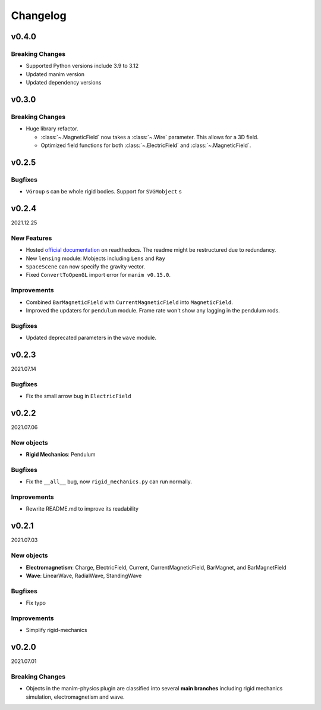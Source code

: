 =========
Changelog
=========

**v0.4.0**
==========
Breaking Changes
----------------
- Supported Python versions include 3.9 to 3.12
- Updated manim version
- Updated dependency versions

**v0.3.0**
==========
Breaking Changes
----------------
- Huge library refactor.

  - :class:`~.MagneticField` now takes a :class:`~.Wire` parameter. This allows
    for a 3D field.
  - Optimized field functions for both :class:`~.ElectricField` and
    :class:`~.MagneticField`.

**v0.2.5**
==========
Bugfixes
--------
- ``VGroup`` s can be whole rigid bodies. Support for ``SVGMobject`` s

**v0.2.4**
==========
2021.12.25

New Features
------------
- Hosted `official documentation
  <https://manim-physics.readthedocs.io/en/latest/>`_ on
  readthedocs. The readme might be restructured due to redundancy.
- New ``lensing`` module: Mobjects including ``Lens`` and ``Ray`` 
- ``SpaceScene`` can now specify the gravity vector.
- Fixed ``ConvertToOpenGL`` import error for ``manim v0.15.0``.

Improvements
-------------
- Combined ``BarMagneticField`` with ``CurrentMagneticField`` into
  ``MagneticField``.
- Improved the updaters for ``pendulum`` module. Frame rate won't show any
  lagging in the pendulum rods.

Bugfixes
---------
- Updated deprecated parameters in the ``wave`` module.

**v0.2.3**
==========
2021.07.14

Bugfixes
--------
- Fix the small arrow bug in ``ElectricField``

**v0.2.2**
==========
2021.07.06

New objects
-----------
- **Rigid Mechanics**: Pendulum

Bugfixes
--------
- Fix the ``__all__`` bug, now ``rigid_mechanics.py`` can run normally.

Improvements
------------
- Rewrite README.md to improve its readability

**v0.2.1**
==========
2021.07.03

New objects
-----------
- **Electromagnetism**: Charge, ElectricField, Current, CurrentMagneticField,
  BarMagnet, and BarMagnetField
- **Wave**: LinearWave, RadialWave, StandingWave

Bugfixes
--------
- Fix typo

Improvements
------------
- Simplify rigid-mechanics

**v0.2.0**
==========
2021.07.01

Breaking Changes
----------------
- Objects in the manim-physics plugin are classified into several **main
  branches** including rigid mechanics simulation, electromagnetism and wave.
